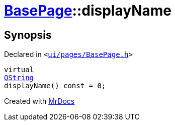 [#BasePage-displayName]
= xref:BasePage.adoc[BasePage]::displayName
:relfileprefix: ../
:mrdocs:


== Synopsis

Declared in `&lt;https://github.com/PrismLauncher/PrismLauncher/blob/develop/ui/pages/BasePage.h#L50[ui&sol;pages&sol;BasePage&period;h]&gt;`

[source,cpp,subs="verbatim,replacements,macros,-callouts"]
----
virtual
xref:QString.adoc[QString]
displayName() const = 0;
----



[.small]#Created with https://www.mrdocs.com[MrDocs]#
